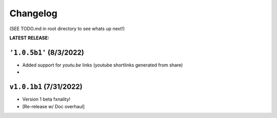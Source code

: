 Changelog
===================

(SEE TODO.md in root directory to see whats up next!)

**LATEST RELEASE:**

``'1.0.5b1'`` (8/3/2022)
_________________________________
- Added support for `youtu.be` links (youtube shortlinks generated from share)
- 

``v1.0.1b1`` (7/31/2022)
_________________________________

- Version 1 beta fxnality!
- [Re-release w/ Doc overhaul]





.. .. include:: ../../TODO.md